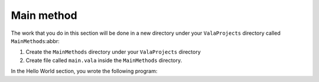 Main method
===========

The work that you do in this section will be done in a new directory under your
``ValaProjects`` directory called ``MainMethods``:abbr:

1. Create the ``MainMethods`` directory under your ``ValaProjects`` directory
2. Create file called ``main.vala`` inside the ``MainMethods`` directory.

.. Reference about the original program the reader has written in the Hello World section.

In the Hello World section, you wrote the following program:

.. code-block:: vala
   :emphasize-lines: 2
   
    public static void main () {
        print ("Hello, world!\n");
    }

.. Talk about how the main method is the entry point of every Vala program. It's called by
.. the program automatically.

.. Talk about how there are different versions of the main method that can be used and
.. explain the situations where you would use them.

.. Lastly, show that you don't even need to write a main method block however it's still recommended that you do so since
.. this is a new feature that has been added in recent versions of Vala.

.. Placeholder conclusion text